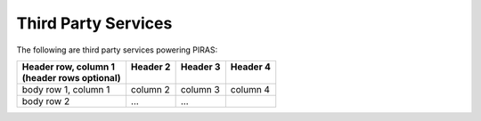 Third Party Services
====================

The following are third party services powering PIRAS:

+-------------------------+-----------+-----------+-----------+
|| Header row, column 1   || Header 2 || Header 3 || Header 4 |
|| (header rows optional) ||          ||          ||          |
+=========================+===========+===========+===========+
| body row 1, column 1    | column 2  | column 3  | column 4  |
+-------------------------+-----------+-----------+-----------+
| body row 2              | ...       | ...       |           |
+-------------------------+-----------+-----------+-----------+

